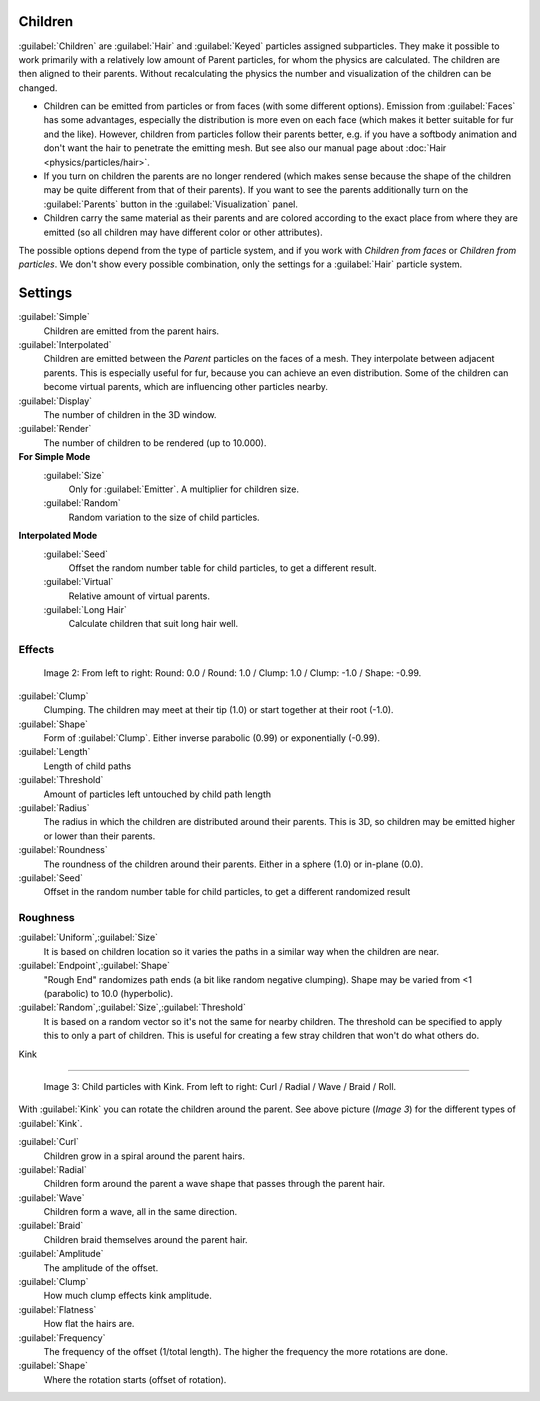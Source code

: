 
Children
========

:guilabel:`Children` are :guilabel:`Hair` and :guilabel:`Keyed` particles assigned subparticles. They make it possible to work primarily with a relatively low amount of Parent particles, for whom the physics are calculated. The children are then aligned to their parents. Without recalculating the physics the number and visualization of the children can be changed.

- Children can be emitted from particles or from faces (with some different options). Emission from :guilabel:`Faces` has some advantages, especially the distribution is more even on each face (which makes it better suitable for fur and the like). However, children from particles follow their parents better, e.g. if you have a softbody animation and don't want the hair to penetrate the emitting mesh. But see also our manual page about :doc:`Hair <physics/particles/hair>`\ .
- If you turn on children the parents are no longer rendered (which makes sense because the shape of the children may be quite different from that of their parents). If you want to see the parents additionally turn on the :guilabel:`Parents` button in the :guilabel:`Visualization` panel.
- Children carry the same material as their parents and are colored according to the exact place from where they are emitted (so all children may have different color or other attributes).

The possible options depend from the type of particle system,
and if you work with *Children from faces* or *Children from particles*\ .
We don't show every possible combination,
only the settings for a :guilabel:`Hair` particle system.


Settings
========

:guilabel:`Simple`
   Children are emitted from the parent hairs.
:guilabel:`Interpolated`
   Children are emitted between the *Parent* particles on the faces of a mesh. They interpolate between adjacent parents. This is especially useful for fur, because you can achieve an even distribution. Some of the children can become virtual parents, which are influencing other particles nearby.

:guilabel:`Display`
    The number of children in the 3D window.
:guilabel:`Render`
    The number of children to be rendered (up to 10.000).

**For Simple Mode**
   :guilabel:`Size`
      Only for :guilabel:`Emitter`\ . A multiplier for children size.
   :guilabel:`Random`
      Random variation to the size of child particles.

**Interpolated Mode**
   :guilabel:`Seed`
      Offset the random number table for child particles, to get a different result.
   :guilabel:`Virtual`
      Relative amount of virtual parents.
   :guilabel:`Long Hair`
      Calculate children that suit long hair well.


Effects
-------


.. figure:: /images/Blender3D_ChildParticleRoundClump.jpg

   Image 2: From left to right: Round: 0.0 / Round: 1.0 / Clump: 1.0 / Clump: -1.0 / Shape: -0.99.


:guilabel:`Clump`
    Clumping. The children may meet at their tip (1.0) or start together at their root (-1.0).
:guilabel:`Shape`
    Form of :guilabel:`Clump`\ . Either inverse parabolic (0.99) or exponentially (-0.99).
:guilabel:`Length`
   Length of child paths
:guilabel:`Threshold`
   Amount of particles left untouched by child path length
:guilabel:`Radius`
    The radius in which the children are distributed around their parents. This is 3D, so children may be emitted higher or lower than their parents.
:guilabel:`Roundness`
    The roundness of the children around their parents. Either in a sphere (1.0) or in-plane (0.0).
:guilabel:`Seed`
   Offset in the random number table for child particles, to get a different randomized result


Roughness
---------

:guilabel:`Uniform`\ ,\ :guilabel:`Size`
    It is based on children location so it varies the paths in a similar way when the children are near.
:guilabel:`Endpoint`\ ,\ :guilabel:`Shape`
    "Rough End" randomizes path ends (a bit like random negative clumping). Shape may be varied from <1 (parabolic) to 10.0 (hyperbolic).
:guilabel:`Random`\ ,\ :guilabel:`Size`\ ,\ :guilabel:`Threshold`
    It is based on a random vector so it's not the same for nearby children. The threshold can be specified to apply this to only a part of children. This is useful for creating a few stray children that won't do what others do.


Kink

----


.. figure:: /images/Blender3D_ChildParticleKink.jpg

   Image 3: Child particles with Kink. From left to right: Curl / Radial / Wave / Braid / Roll.


With :guilabel:`Kink` you can rotate the children around the parent. See above picture
(\ *Image 3*\ ) for the different types of :guilabel:`Kink`\ .

:guilabel:`Curl`
   Children grow in a spiral around the parent hairs.
:guilabel:`Radial`
   Children form around the parent a wave shape that passes through the parent hair.
:guilabel:`Wave`
   Children form a wave, all in the same direction.
:guilabel:`Braid`
   Children braid themselves around the parent hair.

:guilabel:`Amplitude`
    The amplitude of the offset.
:guilabel:`Clump`
   How much clump effects kink amplitude.
:guilabel:`Flatness`
   How flat the hairs are.

:guilabel:`Frequency`
    The frequency of the offset (1/total length). The higher the frequency the more rotations are done.
:guilabel:`Shape`
    Where the rotation starts (offset of rotation).


